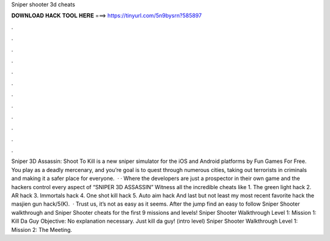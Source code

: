Sniper shooter 3d cheats

𝐃𝐎𝐖𝐍𝐋𝐎𝐀𝐃 𝐇𝐀𝐂𝐊 𝐓𝐎𝐎𝐋 𝐇𝐄𝐑𝐄 ===> https://tinyurl.com/5n9bysrn?585897

.

.

.

.

.

.

.

.

.

.

.

.

Sniper 3D Assassin: Shoot To Kill is a new sniper simulator for the iOS and Android platforms by Fun Games For Free. You play as a deadly mercenary, and you’re goal is to quest through numerous cities, taking out terrorists in criminals and making it a safer place for everyone.  · · Where the developers are just a prospector in their own game and the hackers control every aspect of “SNIPER 3D ASSASSIN” Witness all the incredible cheats like 1. The green light hack 2. AR hack 3. Immortals hack 4. One shot kill hack 5. Auto aim hack And last but not least my most recent favorite hack the masjien gun hack/5(K).  · Trust us, it’s not as easy as it seems. After the jump find an easy to follow Sniper Shooter walkthrough and Sniper Shooter cheats for the first 9 missions and levels! Sniper Shooter Walkthrough Level 1: Mission 1: Kill Da Guy Objective: No explanation necessary. Just kill da guy! (intro level) Sniper Shooter Walkthrough Level 1: Mission 2: The Meeting.
